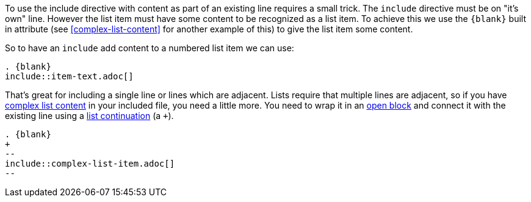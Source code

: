 To use the include directive with content as part of an existing line requires a small trick.
The `include` directive must be on "it's own" line.
However the list item must have some content to be recognized as a list item.
To achieve this we use the `\{blank}` built in attribute (see <<complex-list-content>> for another example of this) to give the list item some content.

So to have an `include` add content to a numbered list item we can use:

[source,asciidoc]
----
. {blank}
\include::item-text.adoc[]
----

That's great for including a single line or lines which are adjacent.
Lists require that multiple lines are adjacent, so if you have <<complex-list-content, complex list content>> in your included file, you need a little more.
You need to wrap it in an <<open-blocks,open block>> and connect it with the existing line using a <<list-continuation,list continuation>> (a `+`).

[source,asciidoc]
----
. {blank}
+
--
\include::complex-list-item.adoc[]
--
----